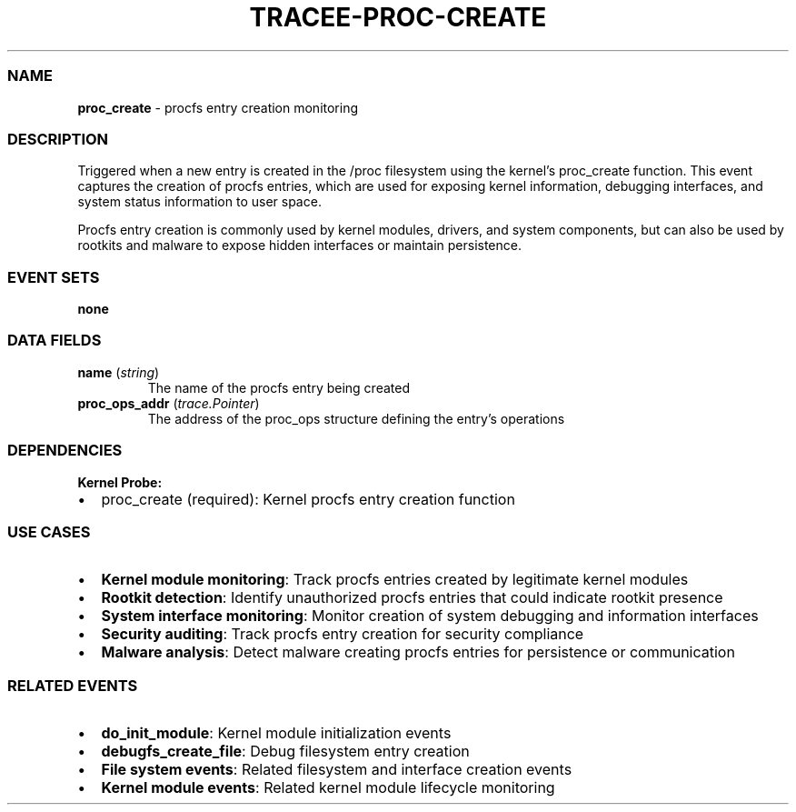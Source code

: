 .\" Automatically generated by Pandoc 3.2
.\"
.TH "TRACEE\-PROC\-CREATE" "1" "" "" "Tracee Event Manual"
.SS NAME
\f[B]proc_create\f[R] \- procfs entry creation monitoring
.SS DESCRIPTION
Triggered when a new entry is created in the \f[CR]/proc\f[R] filesystem
using the kernel\[cq]s \f[CR]proc_create\f[R] function.
This event captures the creation of procfs entries, which are used for
exposing kernel information, debugging interfaces, and system status
information to user space.
.PP
Procfs entry creation is commonly used by kernel modules, drivers, and
system components, but can also be used by rootkits and malware to
expose hidden interfaces or maintain persistence.
.SS EVENT SETS
\f[B]none\f[R]
.SS DATA FIELDS
.TP
\f[B]name\f[R] (\f[I]string\f[R])
The name of the procfs entry being created
.TP
\f[B]proc_ops_addr\f[R] (\f[I]trace.Pointer\f[R])
The address of the proc_ops structure defining the entry\[cq]s
operations
.SS DEPENDENCIES
\f[B]Kernel Probe:\f[R]
.IP \[bu] 2
proc_create (required): Kernel procfs entry creation function
.SS USE CASES
.IP \[bu] 2
\f[B]Kernel module monitoring\f[R]: Track procfs entries created by
legitimate kernel modules
.IP \[bu] 2
\f[B]Rootkit detection\f[R]: Identify unauthorized procfs entries that
could indicate rootkit presence
.IP \[bu] 2
\f[B]System interface monitoring\f[R]: Monitor creation of system
debugging and information interfaces
.IP \[bu] 2
\f[B]Security auditing\f[R]: Track procfs entry creation for security
compliance
.IP \[bu] 2
\f[B]Malware analysis\f[R]: Detect malware creating procfs entries for
persistence or communication
.SS RELATED EVENTS
.IP \[bu] 2
\f[B]do_init_module\f[R]: Kernel module initialization events
.IP \[bu] 2
\f[B]debugfs_create_file\f[R]: Debug filesystem entry creation
.IP \[bu] 2
\f[B]File system events\f[R]: Related filesystem and interface creation
events
.IP \[bu] 2
\f[B]Kernel module events\f[R]: Related kernel module lifecycle
monitoring
